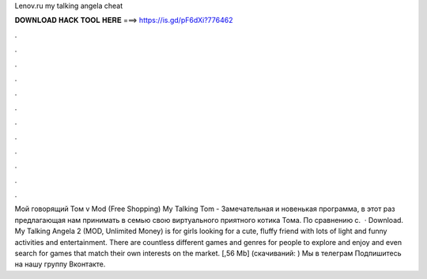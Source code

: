 Lenov.ru my talking angela cheat

𝐃𝐎𝐖𝐍𝐋𝐎𝐀𝐃 𝐇𝐀𝐂𝐊 𝐓𝐎𝐎𝐋 𝐇𝐄𝐑𝐄 ===> https://is.gd/pF6dXi?776462

.

.

.

.

.

.

.

.

.

.

.

.

Мой говорящий Том v Mod (Free Shopping) My Talking Tom - Замечательная и новенькая программа, в этот раз предлагающая нам принимать в семью свою виртуального приятного котика Тома. По сравнению с.  · Download. My Talking Angela 2 (MOD, Unlimited Money) is for girls looking for a cute, fluffy friend with lots of light and funny activities and entertainment. There are countless different games and genres for people to explore and enjoy and even search for games that match their own interests on the market.  [,56 Mb] (cкачиваний: ) Мы в телеграм Подпишитесь на нашу группу Вконтакте.